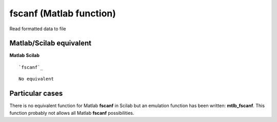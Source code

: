 


fscanf (Matlab function)
========================

Read formatted data to file



Matlab/Scilab equivalent
~~~~~~~~~~~~~~~~~~~~~~~~
**Matlab** **Scilab**

::

    `fscanf`_



::

    No equivalent




Particular cases
~~~~~~~~~~~~~~~~

There is no equivalent function for Matlab **fscanf** in Scilab but an
emulation function has been written: **mtlb_fscanf**. This function
probably not allows all Matlab **fscanf** possibilities.



